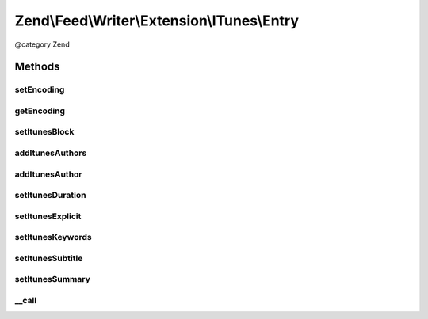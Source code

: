 .. /Feed/Writer/Extension/ITunes/Entry.php generated using docpx on 01/15/13 05:29pm


Zend\\Feed\\Writer\\Extension\\ITunes\\Entry
********************************************


@category Zend



Methods
=======

setEncoding
-----------

.. function:: setEncoding($enc)


    Set feed encoding

    :param string $enc: 

    :rtype: Entry 



getEncoding
-----------

.. function:: getEncoding()


    Get feed encoding

    :rtype: string 



setItunesBlock
--------------

.. function:: setItunesBlock($value)


    Set a block value of "yes" or "no". You may also set an empty string.

    :param string: 

    :rtype: Entry 

    :throws: Writer\Exception\InvalidArgumentException 



addItunesAuthors
----------------

.. function:: addItunesAuthors($values)


    Add authors to itunes entry

    :param array $values: 

    :rtype: Entry 



addItunesAuthor
---------------

.. function:: addItunesAuthor($value)


    Add author to itunes entry

    :param string $value: 

    :rtype: Entry 

    :throws: Writer\Exception\InvalidArgumentException 



setItunesDuration
-----------------

.. function:: setItunesDuration($value)


    Set duration

    :param int $value: 

    :rtype: Entry 

    :throws: Writer\Exception\InvalidArgumentException 



setItunesExplicit
-----------------

.. function:: setItunesExplicit($value)


    Set "explicit" flag

    :param bool $value: 

    :rtype: Entry 

    :throws: Writer\Exception\InvalidArgumentException 



setItunesKeywords
-----------------

.. function:: setItunesKeywords($value)


    Set keywords

    :param array $value: 

    :rtype: Entry 

    :throws: Writer\Exception\InvalidArgumentException 



setItunesSubtitle
-----------------

.. function:: setItunesSubtitle($value)


    Set subtitle

    :param string $value: 

    :rtype: Entry 

    :throws: Writer\Exception\InvalidArgumentException 



setItunesSummary
----------------

.. function:: setItunesSummary($value)


    Set summary

    :param string $value: 

    :rtype: Entry 

    :throws: Writer\Exception\InvalidArgumentException 



__call
------

.. function:: __call($method, $params)


    Overloading to itunes specific setters

    :param string $method: 
    :param array $params: 

    :throws Writer\Exception\BadMethodCallException: 

    :rtype: mixed 





